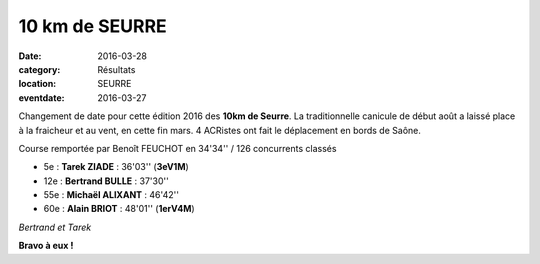 10 km de SEURRE
===============

:date: 2016-03-28
:category: Résultats
:location: SEURRE
:eventdate: 2016-03-27

Changement de date pour cette édition 2016 des **10km de Seurre**. La traditionnelle canicule de début août a laissé place à la fraicheur et au vent, en cette fin mars. 4 ACRistes ont fait le déplacement en bords de Saône.

Course remportée par Benoît FEUCHOT en 34'34'' / 126 concurrents classés

- 5e : **Tarek ZIADE** : 36'03'' (**3eV1M**)
- 12e : **Bertrand BULLE** : 37'30''
- 55e : **Michaël ALIXANT** : 46'42''
- 60e : **Alain BRIOT** : 48'01'' (**1erV4M**)

.. image:: http://assets.acr-dijon.org/bertrand&tarek.jpg

*Bertrand et Tarek*

**Bravo à eux !**
